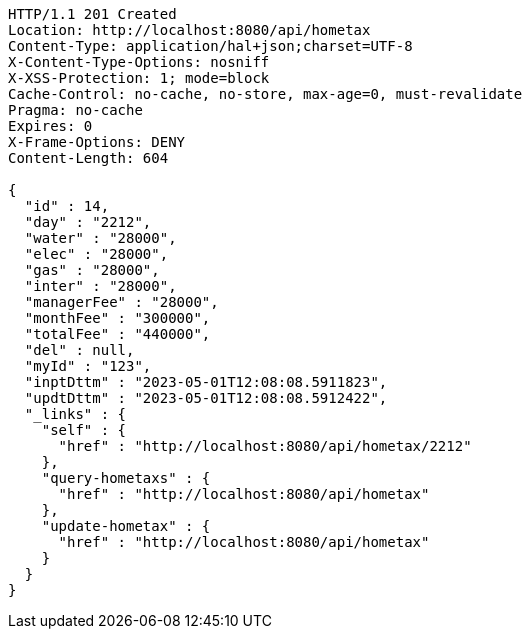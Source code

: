 [source,http,options="nowrap"]
----
HTTP/1.1 201 Created
Location: http://localhost:8080/api/hometax
Content-Type: application/hal+json;charset=UTF-8
X-Content-Type-Options: nosniff
X-XSS-Protection: 1; mode=block
Cache-Control: no-cache, no-store, max-age=0, must-revalidate
Pragma: no-cache
Expires: 0
X-Frame-Options: DENY
Content-Length: 604

{
  "id" : 14,
  "day" : "2212",
  "water" : "28000",
  "elec" : "28000",
  "gas" : "28000",
  "inter" : "28000",
  "managerFee" : "28000",
  "monthFee" : "300000",
  "totalFee" : "440000",
  "del" : null,
  "myId" : "123",
  "inptDttm" : "2023-05-01T12:08:08.5911823",
  "updtDttm" : "2023-05-01T12:08:08.5912422",
  "_links" : {
    "self" : {
      "href" : "http://localhost:8080/api/hometax/2212"
    },
    "query-hometaxs" : {
      "href" : "http://localhost:8080/api/hometax"
    },
    "update-hometax" : {
      "href" : "http://localhost:8080/api/hometax"
    }
  }
}
----